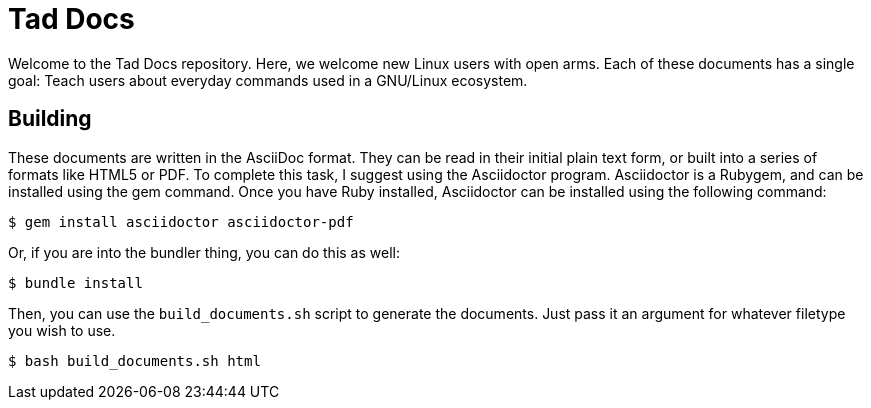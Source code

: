 = Tad Docs

Welcome to the Tad Docs repository. Here, we welcome new Linux users with open
arms. Each of these documents has a single goal: Teach users about everyday
commands used in a GNU/Linux ecosystem.

== Building

These documents are written in the AsciiDoc format. They can be read in their
initial plain text form, or built into a series of formats like HTML5 or PDF.
To complete this task, I suggest using the Asciidoctor program. Asciidoctor is
a Rubygem, and can be installed using the gem command. Once you have Ruby
installed, Asciidoctor can be installed using the following command:

```
$ gem install asciidoctor asciidoctor-pdf
```

Or, if you are into the bundler thing, you can do this as well:

```
$ bundle install
```

Then, you can use the ``build_documents.sh`` script to generate the documents.
Just pass it an argument for whatever filetype you wish to use.

```
$ bash build_documents.sh html
```
